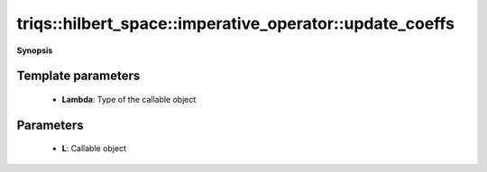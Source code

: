 ..
   Generated automatically by cpp2rst

.. highlight:: c
.. role:: red
.. role:: green
.. role:: param
.. role:: cppbrief


.. _imperative_operator_update_coeffs:

triqs::hilbert_space::imperative_operator::update_coeffs
========================================================


**Synopsis**

 .. rst-class:: cppsynopsis

    1. | :cppbrief:`Apply a callable object to each coefficient of the operator by reference`
       | :green:`template<typename Lambda>`
       | void :red:`update_coeffs` (Lambda :param:`L`)






   The callable object must take one argument convertible to `ScalarType &`





Template parameters
^^^^^^^^^^^^^^^^^^^

 * **Lambda**: Type of the callable object


Parameters
^^^^^^^^^^

 * **L**: Callable object
